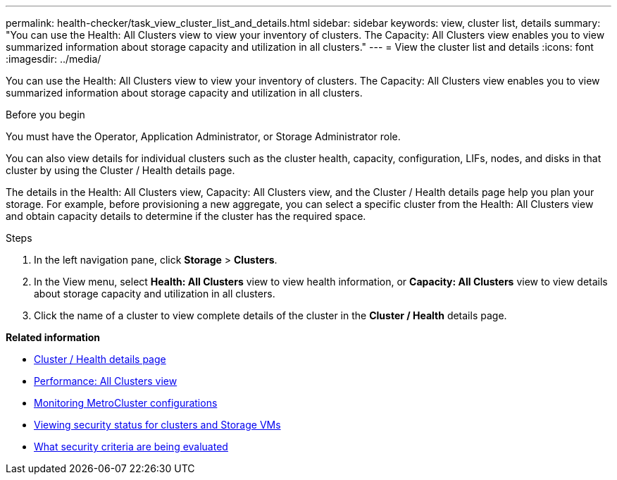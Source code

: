 ---
permalink: health-checker/task_view_cluster_list_and_details.html
sidebar: sidebar
keywords: view, cluster list, details
summary: "You can use the Health: All Clusters view to view your inventory of clusters. The Capacity: All Clusters view enables you to view summarized information about storage capacity and utilization in all clusters."
---
= View the cluster list and details
:icons: font
:imagesdir: ../media/

[.lead]
You can use the Health: All Clusters view to view your inventory of clusters. The Capacity: All Clusters view enables you to view summarized information about storage capacity and utilization in all clusters.

.Before you begin

You must have the Operator, Application Administrator, or Storage Administrator role.

You can also view details for individual clusters such as the cluster health, capacity, configuration, LIFs, nodes, and disks in that cluster by using the Cluster / Health details page.

The details in the Health: All Clusters view, Capacity: All Clusters view, and the Cluster / Health details page help you plan your storage. For example, before provisioning a new aggregate, you can select a specific cluster from the Health: All Clusters view and obtain capacity details to determine if the cluster has the required space.

.Steps
. In the left navigation pane, click *Storage* > *Clusters*.
. In the View menu, select *Health: All Clusters* view to view health information, or *Capacity: All Clusters* view to view details about storage capacity and utilization in all clusters.
. Click the name of a cluster to view complete details of the cluster in the *Cluster / Health* details page.

*Related information*

* link:../health-checker/reference_health_cluster_details_page.html[Cluster / Health details page]
* link:../performance-checker/performance-view-all.html#performance-all-clusters-view[Performance: All Clusters view]
* link:../storage-mgmt/task_monitor_metrocluster_configurations.html[Monitoring MetroCluster configurations]
* link:../health-checker/task_view_detailed_security_status_for_clusters_and_svms.html[Viewing security status for clusters and Storage VMs]
* link:../health-checker/concept_what_security_criteria_is_being_evaluated.html[What security criteria are being evaluated]
// 2025-6-11, OTHERDOC-133